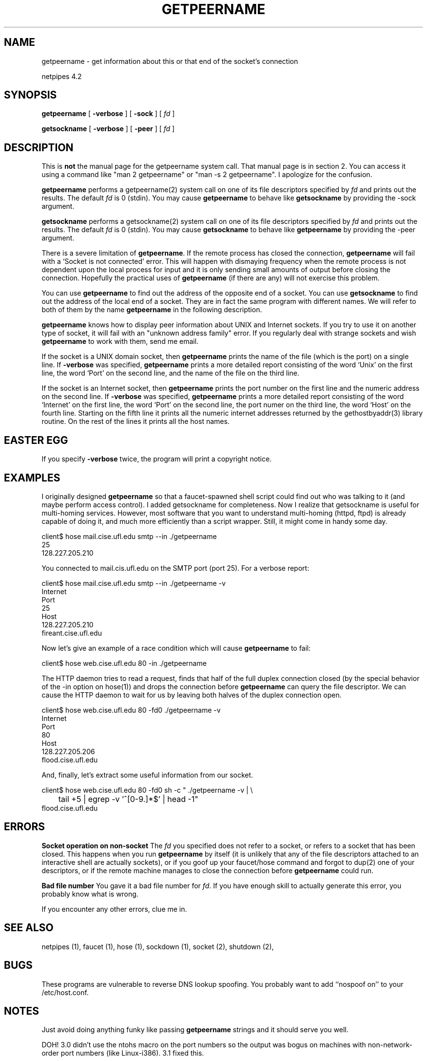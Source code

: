 .\" $Id: getpeername.html,v 1.3 1998/10/28 16:07:57 thoth Exp $ Copyright 1995-98 by Robert Forsman
.TH  GETPEERNAME 1 "March 18, 1998"

.SH NAME
getpeername \- get information about this or that end of the socket's
connection

netpipes 4.2

.SH SYNOPSIS
\fBgetpeername\fP
[ \fB\-verbose\fP ]
[ \fB\-sock\fP ]
[ \fIfd\fP ]

\fBgetsockname\fP
[ \fB\-verbose\fP ]
[ \fB\-peer\fP ]
[ \fIfd\fP ]

.SH DESCRIPTION

This is \fBnot\fP the manual page for the getpeername system call.
That manual page is in section 2.  You can access it using a command
like "man 2 getpeername" or "man \-s 2 getpeername".  I apologize for
the confusion.

\fBgetpeername\fP
performs a getpeername(2) system call on one of its file descriptors
specified by \fIfd\fP and prints out the results.  The default \fIfd\fP
is 0 (stdin).  You may cause
\fBgetpeername\fP
to behave like
\fBgetsockname\fP
by providing the \-sock argument.

\fBgetsockname\fP
performs a getsockname(2) system call on one of its file descriptors
specified by \fIfd\fP and prints out the results. The default \fIfd\fP
is 0 (stdin).  You may cause
\fBgetsockname\fP
to behave like
\fBgetpeername\fP
by providing the \-peer argument.

There is a severe limitation of \fBgetpeername\fP.  If the remote
process has closed the connection, \fBgetpeername\fP will fail with a
`Socket is not connected' error.  This will happen with dismaying
frequency when the remote process is not dependent upon the local
process for input and it is only sending small amounts of output
before closing the connection.  Hopefully the practical uses of
\fBgetpeername\fP (if there are any) will not exercise this problem.

You can use
\fBgetpeername\fP
to find out the address of the opposite end of a socket.  You can use
\fBgetsockname\fP
to find out the address of the local end of a socket.  They are in
fact the same program with different names.  We will refer to both of
them by the name
\fBgetpeername\fP
in the following description.

\fBgetpeername\fP
knows how to display peer information about UNIX and Internet sockets.
If you try to use it on another type of socket, it will fail with an
"unknown address family" error.  If you regularly deal with strange
sockets and wish \fBgetpeername\fP to work with them, send me email.

If the socket is a UNIX domain socket, then \fBgetpeername\fP prints the
name of the file (which is the port) on a single line.  If
\fB\-verbose\fP
was specified, \fBgetpeername\fP prints a more detailed report consisting of
the word `Unix' on the first line, the word `Port' on the second line,
and the name of the file on the third line.

If the socket is an Internet socket, then \fBgetpeername\fP
prints the port number on the first line and the numeric address on
the second line.  If \fB\-verbose\fP was specified, \fBgetpeername\fP
prints a more detailed report consisting of the word `Internet' on the
first line, the word `Port' on the second line, the port numer on the
third line, the word `Host' on the fourth line.  Starting on the fifth
line it prints all the numeric internet addresses returned by the
gethostbyaddr(3) library routine.  On the rest of the lines it prints
all the host names.

.SH EASTER EGG

If you specify \fB\-verbose\fP twice, the program will print a
copyright notice.

.SH EXAMPLES

I originally designed \fBgetpeername\fP so that a faucet\-spawned shell
script could find out who was talking to it (and maybe perform access
control).  I added getsockname for completeness.  Now I realize that
getsockname is useful for multi\-homing services.  However, most
software that you want to understand multi\-homing (httpd, ftpd) is
already capable of doing it, and much more efficiently than a script
wrapper.  Still, it might come in handy some day.

.nf 
client$ hose mail.cise.ufl.edu smtp \-\-in ./getpeername
25
128.227.205.210
.fi

You connected to mail.cis.ufl.edu on the SMTP port (port 25).  For a
verbose report:

.nf 
client$ hose mail.cise.ufl.edu smtp \-\-in ./getpeername \-v
Internet
Port
25
Host
128.227.205.210
fireant.cise.ufl.edu
.fi

Now let's give an example of a race condition which will cause
\fBgetpeername\fP to fail:

.nf 
client$ hose web.cise.ufl.edu 80 \-in ./getpeername
./getpeername: getpeername failed on descriptor 0: Socket is not connected
.fi

The HTTP daemon tries to read a request, finds that half of the full
duplex connection closed (by the special behavior of the \-in option on
hose(1)) and drops the connection before \fBgetpeername\fP can query the
file descriptor.  We can cause the HTTP daemon to wait for us by
leaving both halves of the duplex connection open.

.nf 
client$ hose web.cise.ufl.edu 80 \-fd0 ./getpeername \-v
Internet
Port
80
Host
128.227.205.206
flood.cise.ufl.edu
.fi

And, finally, let's extract some useful information from our socket.

.nf 
client$ hose web.cise.ufl.edu 80 \-fd0 sh \-c " ./getpeername \-v | \\
	tail +5 | egrep \-v '^[0\-9.]*$' | head \-1"
flood.cise.ufl.edu
.fi

.SH ERRORS
\fBSocket operation on non\-socket\fP
The \fIfd\fP you specified does not refer to a socket, or refers to a
socket that has been closed.  This happens when you run \fBgetpeername\fP by
itself (it is unlikely that any of the file descriptors attached to an
interactive shell are actually sockets), or if you goof up your
faucet/hose command and forgot to dup(2) one of your descriptors, or
if the remote machine manages to close the connection before
\fBgetpeername\fP could run.

\fBBad file number\fP
You gave it a bad file number for \fIfd\fP.  If you have enough skill
to actually generate this error, you probably know what is wrong.

If you encounter any other errors, clue me in.

.SH SEE ALSO
netpipes (1),
faucet (1),
hose (1),
sockdown (1),
socket (2),
shutdown (2),

.SH BUGS

These programs are vulnerable to reverse DNS lookup spoofing.  You
probably want to add ``nospoof on'' to your /etc/host.conf.

.SH NOTES

Just avoid doing anything funky like passing \fBgetpeername\fP
strings and it should serve you well.

DOH!  3.0 didn't use the ntohs macro on the port numbers so the
output was bogus on machines with non\-network\-order port numbers (like
Linux\-i386).  3.1 fixed this.

.SH CREDITS

"Hi Mom! Hi Dad!"

.SH COPYRIGHT
Copyright (C) 1995\-98 Robert Forsman

This program is free software; you can redistribute it and/or modify
it under the terms of the GNU General Public License as published by
the Free Software Foundation; either version 2 of the License, or
(at your option) any later version.

This program is distributed in the hope that it will be useful,
but WITHOUT ANY WARRANTY; without even the implied warranty of
MERCHANTABILITY or FITNESS FOR A PARTICULAR PURPOSE.  See the
GNU General Public License for more details.

You should have received a copy of the GNU General Public License
along with this program; if not, write to the Free Software
Foundation, Inc., 675 Mass Ave, Cambridge, MA 02139, USA.

.SH AUTHOR
Robert Forsman
 thoth@purplefrog.com
 Purple Frog Software
 http://web.purplefrog.com/~thoth/
